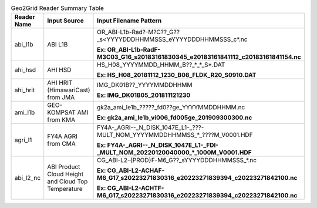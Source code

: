 .. File auto-generated by ``generate_summary_table.py``

.. tabularcolumns:: |p{2cm}|p{3cm}|p{15cm}|

.. list-table:: Geo2Grid Reader Summary Table
    :header-rows: 1

    * - **Reader Name**
      - **Input Source**
      - **Input Filename Pattern**
    * - abi_l1b
      - ABI L1B
      - OR_ABI-L1b-Rad?-M?C??_G??_s<YYYYDDDHHMMSSS_eYYYYDDDHHMMSSS_c*.nc

        **Ex: OR_ABI-L1b-RadF-M3C03_G16_s20183161830345_e20183161841112_c20183161841154.nc**
    * - ahi_hsd
      - AHI HSD
      - HS_H08_YYYYMMDD_HHMM_B??_*_*_S*.DAT

        **Ex: HS_H08_20181112_1230_B08_FLDK_R20_S0910.DAT**
    * - ahi_hrit
      - AHI HRIT (HimawariCast) from JMA
      - IMG_DK01B??_YYYYMMDDHHMM

        **Ex: IMG_DK01B05_201811121230**
    * - ami_l1b
      - GEO-KOMPSAT AMI from KMA
      - gk2a_ami_le1b_?????_fd0??ge_YYYYMMDDHHMM.nc

        **Ex: gk2a_ami_le1b_vi006_fd005ge_201909300300.nc**
    * - agri_l1
      - FY4A AGRI from CMA
      - FY4A-_AGRI--_N_DISK_1047E_L1-_???-MULT_NOM_YYYYMMDDHHMMSS_*_????M_V0001.HDF

        **Ex: FY4A-_AGRI--_N_DISK_1047E_L1-_FDI-_MULT_NOM_20220120040000_*_1000M_V0001.HDF**
    * - abi_l2_nc
      - ABI Product Cloud Height and Cloud Top Temperature
      - CG_ABI-L2-{PROD}F-M6_G??_sYYYYDDDHHMMSSS_*.nc

        **Ex: CG_ABI-L2-ACHAF-M6_G17_s20223271830316_e20223271839394_c20223271842100.nc**     

        **Ex: CG_ABI-L2-ACHTF-M6_G17_s20223271830316_e20223271839394_c20223271842100.nc**
